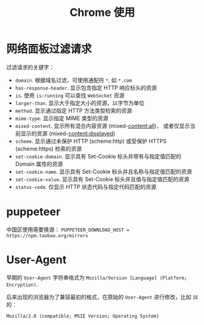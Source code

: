 #+TITLE:      Chrome 使用

* 目录                                                    :TOC_4_gh:noexport:
- [[#网络面板过滤请求][网络面板过滤请求]]
- [[#puppeteer][puppeteer]]
- [[#user-agent][User-Agent]]

* 网络面板过滤请求
  过滤请求的关键字：
  + ~domain~. 根据域名过滤，可使用通配符 ~*~, 如 ~*.com~
  + ~has-response-header~. 显示包含指定 HTTP 响应标头的资源
  + ~is~. 使用 ~is:running~ 可以查找 ~WebSocket~ 资源
  + ~larger-than~. 显示大于指定大小的资源，以字节为单位
  + ~method~. 显示通过指定 HTTP 方法类型检索的资源
  + ~mime-type~. 显示指定 MIME 类型的资源
  + ~mixed-content~. 显示所有混合内容资源 (mixed-content:all)，
    或者仅显示当前显示的资源 (mixed-content:displayed)
  + ~scheme~. 显示通过未保护 HTTP (scheme:http) 或受保护 HTTPS (scheme:https) 检索的资源
  + ~set-cookie-domain~. 显示具有 Set-Cookie 标头并带有与指定值匹配的 Domain 属性的资源
  + ~set-cookie-name~. 显示具有 Set-Cookie 标头并且名称与指定值匹配的资源
  + ~set-cookie-value~. 显示具有 Set-Cookie 标头并且值与指定值匹配的资源
  + ~status-code~. 仅显示 HTTP 状态代码与指定代码匹配的资源
  
* puppeteer
  中国区使用需要换源： ~PUPPETEER_DOWNLOAD_HOST = https://npm.taobao.org/mirrors~
* User-Agent
  早期的 ~User-Agent~ 字符串格式为 ~Mozilla/Version [Language] (Platform; Encryption)~.

  后来出现的浏览器为了兼容最初的格式，在原始的 ~User-Agent~ 进行修改，比如 ~IE~ 的：
  #+BEGIN_EXAMPLE
    Mozilla/2.0 (compatible; MSIE Version; Operating System)
  #+END_EXAMPLE

